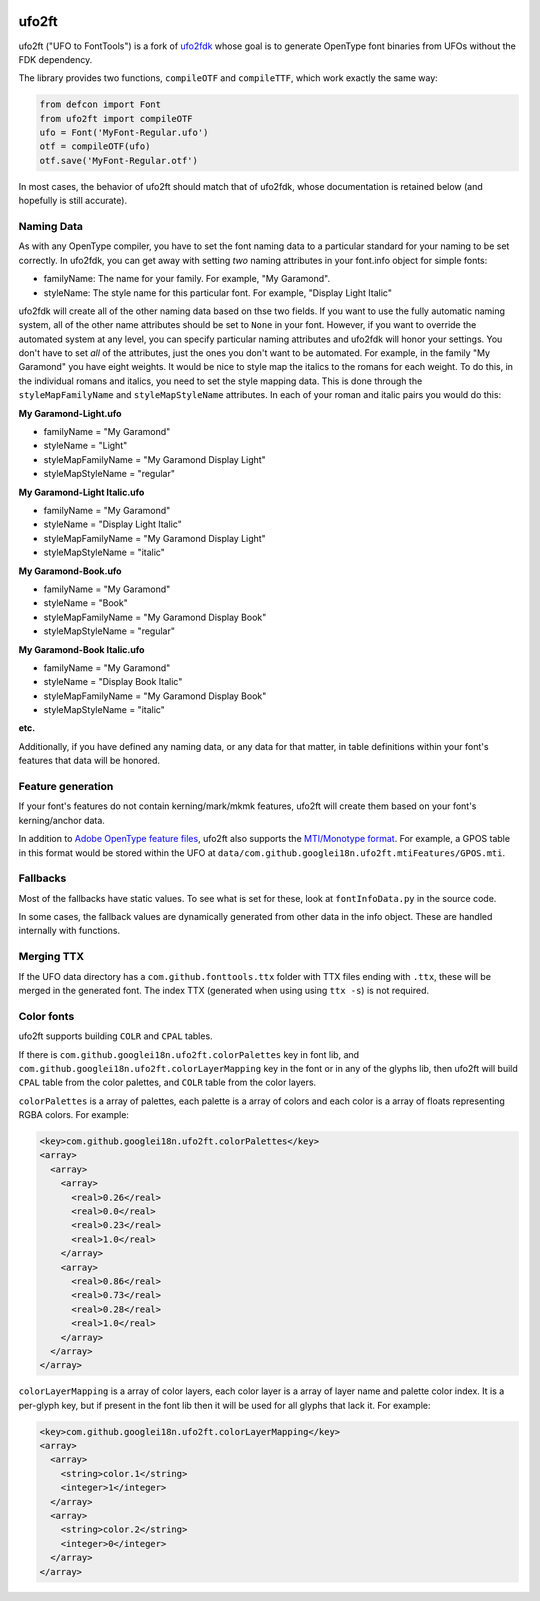|GitHub Actions status| |PyPI Version| |Codecov| |Gitter Chat|

ufo2ft
======

ufo2ft ("UFO to FontTools") is a fork of
`ufo2fdk <https://github.com/typesupply/ufo2fdk>`__ whose goal is to
generate OpenType font binaries from UFOs without the FDK dependency.

The library provides two functions, ``compileOTF`` and ``compileTTF``,
which work exactly the same way:

.. code:: python

    from defcon import Font
    from ufo2ft import compileOTF
    ufo = Font('MyFont-Regular.ufo')
    otf = compileOTF(ufo)
    otf.save('MyFont-Regular.otf')

In most cases, the behavior of ufo2ft should match that of ufo2fdk,
whose documentation is retained below (and hopefully is still accurate).

Naming Data
~~~~~~~~~~~

As with any OpenType compiler, you have to set the font naming data to a
particular standard for your naming to be set correctly. In ufo2fdk, you
can get away with setting *two* naming attributes in your font.info
object for simple fonts:

-  familyName: The name for your family. For example, "My Garamond".
-  styleName: The style name for this particular font. For example,
   "Display Light Italic"

ufo2fdk will create all of the other naming data based on thse two
fields. If you want to use the fully automatic naming system, all of the
other name attributes should be set to ``None`` in your font. However,
if you want to override the automated system at any level, you can
specify particular naming attributes and ufo2fdk will honor your
settings. You don't have to set *all* of the attributes, just the ones
you don't want to be automated. For example, in the family "My Garamond"
you have eight weights. It would be nice to style map the italics to the
romans for each weight. To do this, in the individual romans and
italics, you need to set the style mapping data. This is done through
the ``styleMapFamilyName`` and ``styleMapStyleName`` attributes. In each
of your roman and italic pairs you would do this:

**My Garamond-Light.ufo**

-  familyName = "My Garamond"
-  styleName = "Light"
-  styleMapFamilyName = "My Garamond Display Light"
-  styleMapStyleName = "regular"

**My Garamond-Light Italic.ufo**

-  familyName = "My Garamond"
-  styleName = "Display Light Italic"
-  styleMapFamilyName = "My Garamond Display Light"
-  styleMapStyleName = "italic"

**My Garamond-Book.ufo**

-  familyName = "My Garamond"
-  styleName = "Book"
-  styleMapFamilyName = "My Garamond Display Book"
-  styleMapStyleName = "regular"

**My Garamond-Book Italic.ufo**

-  familyName = "My Garamond"
-  styleName = "Display Book Italic"
-  styleMapFamilyName = "My Garamond Display Book"
-  styleMapStyleName = "italic"

**etc.**

Additionally, if you have defined any naming data, or any data for that
matter, in table definitions within your font's features that data will
be honored.


Feature generation
~~~~~~~~~~~~~~~~~~

If your font's features do not contain kerning/mark/mkmk features,
ufo2ft will create them based on your font's kerning/anchor data.

In addition to
`Adobe OpenType feature files <http://www.adobe.com/devnet/opentype/afdko/topic_feature_file_syntax.html>`__,
ufo2ft also supports the
`MTI/Monotype format <http://monotype.github.io/OpenType_Table_Source/otl_source.html>`__.
For example, a GPOS table in this format would be stored within the UFO at
``data/com.github.googlei18n.ufo2ft.mtiFeatures/GPOS.mti``.


Fallbacks
~~~~~~~~~

Most of the fallbacks have static values. To see what is set for these,
look at ``fontInfoData.py`` in the source code.

In some cases, the fallback values are dynamically generated from other
data in the info object. These are handled internally with functions.

Merging TTX
~~~~~~~~~~~

If the UFO data directory has a ``com.github.fonttools.ttx`` folder with TTX
files ending with ``.ttx``, these will be merged in the generated font.
The index TTX (generated when using using ``ttx -s``) is not required.

.. |GitHub Actions status| image:: https://github.com/googlefonts/ufo2ft/workflows/Test%20+%20Deploy/badge.svg
.. |PyPI Version| image:: https://img.shields.io/pypi/v/ufo2ft.svg
   :target: https://pypi.org/project/ufo2ft/
.. |Codecov| image:: https://codecov.io/gh/googlefonts/ufo2ft/branch/master/graph/badge.svg
   :target: https://codecov.io/gh/googlefonts/ufo2ft
.. |Gitter Chat| image:: https://badges.gitter.im/fonttools-dev/ufo2ft.svg
   :alt: Join the chat at https://gitter.im/fonttools-dev/ufo2ft
   :target: https://gitter.im/fonttools-dev/ufo2ft?utm_source=badge&utm_medium=badge&utm_campaign=pr-badge&utm_content=badge


Color fonts
~~~~~~~~~~~

ufo2ft supports building ``COLR`` and ``CPAL`` tables.

If there is ``com.github.googlei18n.ufo2ft.colorPalettes`` key in font lib, and
``com.github.googlei18n.ufo2ft.colorLayerMapping`` key in the font or
in any of the glyphs lib, then ufo2ft will build ``CPAL`` table from the color
palettes, and ``COLR`` table from the color layers.

``colorPalettes`` is a array of palettes, each palette is a array of colors and
each color is a array of floats representing RGBA colors. For example:

.. code:: xml

    <key>com.github.googlei18n.ufo2ft.colorPalettes</key>
    <array>
      <array>
        <array>
          <real>0.26</real>
          <real>0.0</real>
          <real>0.23</real>
          <real>1.0</real>
        </array>
        <array>
          <real>0.86</real>
          <real>0.73</real>
          <real>0.28</real>
          <real>1.0</real>
        </array>
      </array>
    </array>


``colorLayerMapping`` is a array of color layers, each color layer is a array of
layer name and palette color index. It is a per-glyph key, but if present in
the font lib then it will be used for all glyphs that lack it. For example:

.. code:: xml

      <key>com.github.googlei18n.ufo2ft.colorLayerMapping</key>
      <array>
        <array>
          <string>color.1</string>
          <integer>1</integer>
        </array>
        <array>
          <string>color.2</string>
          <integer>0</integer>
        </array>
      </array>
